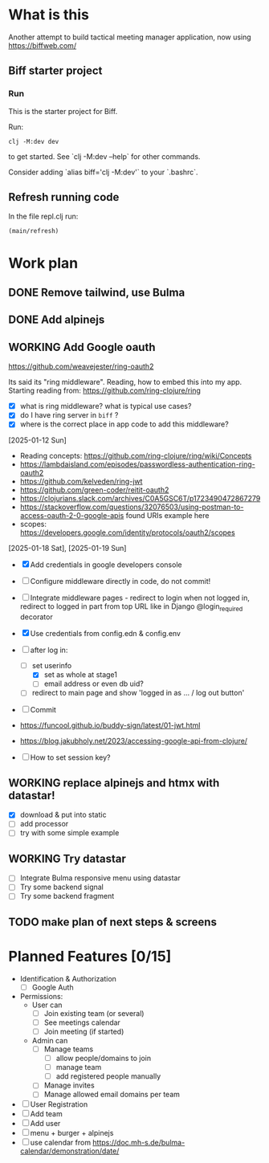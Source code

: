 * What is this

Another attempt to build tactical meeting manager application, now using https://biffweb.com/

** Biff starter project

*** Run

 This is the starter project for Biff.

 Run:

 #+begin_example
 clj -M:dev dev
 #+end_example

 to get started. See `clj -M:dev --help` for other commands.

 Consider adding `alias biff='clj -M:dev'` to your `.bashrc`.

** Refresh running code

 In the file repl.clj run:
 #+begin_example
 (main/refresh)
 #+end_example

* Work plan
** DONE Remove tailwind, use Bulma
   CLOSED: [2025-01-08 Wed 11:06]
   :LOGBOOK:
   - State "DONE"       from "TODO"       [2025-01-08 Wed 11:06]
   - State "TODO"       from              [2025-01-07 Tue 21:38]
   :END:
** DONE Add alpinejs
   CLOSED: [2025-01-08 Wed 11:07]
   :LOGBOOK:
   - State "DONE"       from "TODO"       [2025-01-08 Wed 11:07]
   - State "TODO"       from              [2025-01-07 Tue 21:38]
   :END:
** WORKING Add Google oauth
   :LOGBOOK:
   - State "WORKING"    from "TODO"       [2025-02-09 Sun 11:25]
   CLOCK: [2025-02-07 Fri 21:49]--[2025-02-07 Fri 22:04] =>  0:15
   CLOCK: [2025-02-02 Sun 08:07]--[2025-02-02 Sun 09:20] =>  1:13
   CLOCK: [2025-01-19 Sun 07:49]--[2025-01-19 Sun 10:34] =>  2:45
   CLOCK: [2025-01-18 Sat 12:33]--[2025-01-18 Sat 12:58] =>  0:25
   CLOCK: [2025-01-13 Mon 07:47]--[2025-01-13 Mon 09:51] =>  2:04
   CLOCK: [2025-01-12 Sun 08:46]--[2025-01-12 Sun 09:20] =>  0:34
   CLOCK: [2025-01-11 Sat 14:29]--[2025-01-11 Sat 14:30] =>  0:01
   - State "TODO"       from              [2025-01-07 Tue 21:38]
   CLOCK: [2025-01-10 Fri 09:09]--[2025-01-10 Fri 09:11] =>  0:02
   CLOCK: [2025-01-10 Fri 08:53]--[2025-01-10 Fri 09:00] =>  0:07
   CLOCK: [2025-01-10 Fri 07:14]--[2025-01-10 Fri 07:30] =>  0:16
   :END:

  https://github.com/weavejester/ring-oauth2

 Its said its "ring middleware". Reading, how to embed this into my app. Starting reading from: https://github.com/ring-clojure/ring
 - [X] what is ring middleware? what is typical use cases?
 - [X] do I have ring server in ~biff~ ?
 - [X] where is the correct place in app code to add this middleware?

 [2025-01-12 Sun]
 - Reading concepts: https://github.com/ring-clojure/ring/wiki/Concepts
 - https://lambdaisland.com/episodes/passwordless-authentication-ring-oauth2
 - https://github.com/kelveden/ring-jwt
 - https://github.com/green-coder/reitit-oauth2
 - https://clojurians.slack.com/archives/C0A5GSC6T/p1723490472867279
 - https://stackoverflow.com/questions/32076503/using-postman-to-access-oauth-2-0-google-apis found URIs example here
 - scopes: https://developers.google.com/identity/protocols/oauth2/scopes

 [2025-01-18 Sat], [2025-01-19 Sun]
 - [X] Add credentials in google developers console
 - [ ] Configure middleware directly in code, do not commit!
 - [ ] Integrate middleware pages - redirect to login when not logged in, redirect to logged in part from top URL
   like in Django @login_required decorator
 - [X] Use credentials from config.edn & config.env
 - [-] after log in: 
   - [-] set userinfo
     - [X] set as whole at stage1
     - [ ] email address or even db uid?
   - [ ] redirect to main page and show 'logged in as ... / log out button'
 - [ ] Commit

 - https://funcool.github.io/buddy-sign/latest/01-jwt.html
 - https://blog.jakubholy.net/2023/accessing-google-api-from-clojure/
 - [ ] How to set session key?

** WORKING replace alpinejs and htmx with datastar!
   :LOGBOOK:
   CLOCK: [2025-02-09 Sun 14:37]--[2025-02-09 Sun 17:23] =>  2:46
   - State "WORKING"    from "TODO"       [2025-02-09 Sun 13:45]
   CLOCK: [2025-02-09 Sun 13:46]--[2025-02-09 Sun 14:07] =>  0:21
   - State "TODO"       from              [2025-02-09 Sun 11:40]
   :END:

 - [X] download & put into static
 - [ ] add processor
 - [ ] try with some simple example

** WORKING Try datastar
   :LOGBOOK:
   - State "WORKING"    from              [2025-02-22 Sat 18:25]
   :END:

 - [ ] Integrate Bulma responsive menu using datastar
 - [ ] Try some backend signal
 - [ ] Try some backend fragment

** TODO make plan of next steps & screens
   :LOGBOOK:
   - State "TODO"       from              [2025-02-09 Sun 12:55]
   :END:

* Planned Features [0/15]
  :PROPERTIES:
  :COOKIE_DATA: recursive
  :END:

 - Identification & Authorization
   - [ ] Google Auth
 - Permissions:
   - User can
     - [ ] Join existing team (or several)
     - [ ] See meetings calendar
     - [ ] Join meeting (if started)
   - Admin can
     - [ ] Manage teams
       - [ ] allow people/domains to join
       - [ ] manage team 
       - [ ] add registered people manually
     - [ ] Manage invites
     - [ ] Manage allowed email domains per team
 - [ ] User Registration
 - [ ] Add team
 - [ ] Add user
 - [ ] menu + burger + alpinejs
 - [ ] use calendar from https://doc.mh-s.de/bulma-calendar/demonstration/date/
